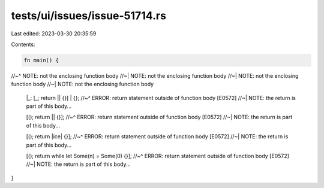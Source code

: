 tests/ui/issues/issue-51714.rs
==============================

Last edited: 2023-03-30 20:35:59

Contents:

.. code-block:: rs

    fn main() {
//~^ NOTE: not the enclosing function body
//~| NOTE: not the enclosing function body
//~| NOTE: not the enclosing function body
//~| NOTE: not the enclosing function body
    |_:  [_; return || {}] | {};
    //~^ ERROR: return statement outside of function body [E0572]
    //~| NOTE: the return is part of this body...

    [(); return || {}];
    //~^ ERROR: return statement outside of function body [E0572]
    //~| NOTE: the return is part of this body...

    [(); return |ice| {}];
    //~^ ERROR: return statement outside of function body [E0572]
    //~| NOTE: the return is part of this body...

    [(); return while let Some(n) = Some(0) {}];
    //~^ ERROR: return statement outside of function body [E0572]
    //~| NOTE: the return is part of this body...
}


